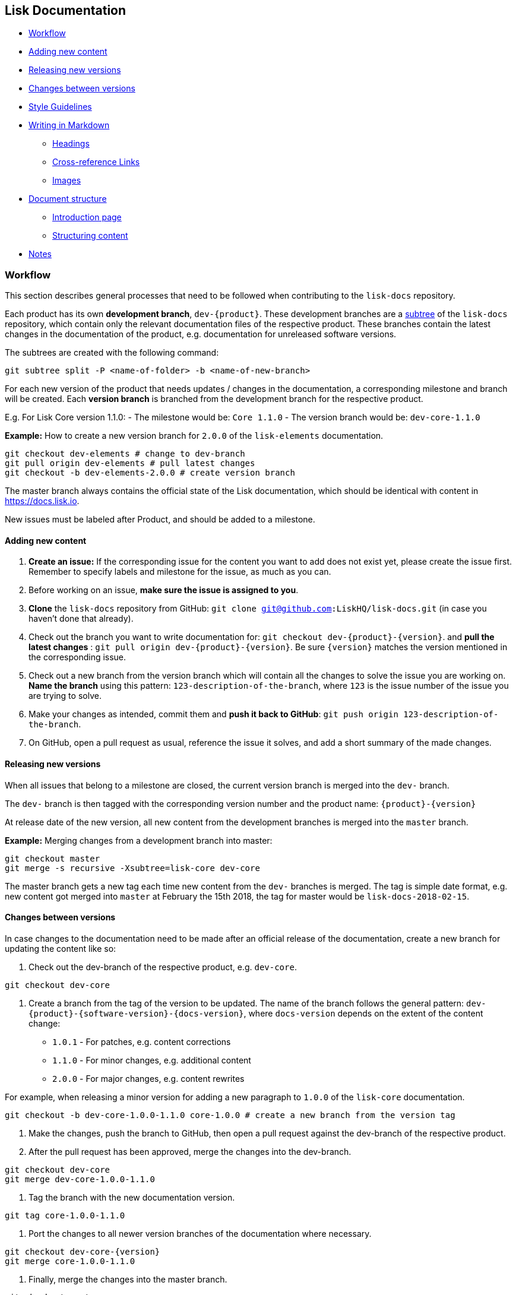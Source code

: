 [[lisk-documentation]]
Lisk Documentation
------------------

* link:#workflow[Workflow]
* link:#adding-new-content[Adding new content]
* link:#releasing-new-versions[Releasing new versions]
* link:#changes-between-versions[Changes between versions]
* link:#style-guidelines[Style Guidelines]
* link:#writing-in-markdown[Writing in Markdown]
** link:#headings[Headings]
** link:#cross-reference-links[Cross-reference Links]
** link:#images[Images]
* link:#document-structure[Document structure]
** link:#introduction-page[Introduction page]
** link:#structuring-content[Structuring content]
* link:#notes[Notes]

[[workflow]]
Workflow
~~~~~~~~

This section describes general processes that need to be followed when
contributing to the `lisk-docs` repository.

Each product has its own *development branch*, `dev-{product}`. These
development branches are a
https://git-scm.com/book/en/v1/Git-Tools-Subtree-Merging[subtree] of the
`lisk-docs` repository, which contain only the relevant documentation
files of the respective product. These branches contain the latest
changes in the documentation of the product, e.g. documentation for
unreleased software versions.

The subtrees are created with the following command:

[source,bash]
----
git subtree split -P <name-of-folder> -b <name-of-new-branch>
----

For each new version of the product that needs updates / changes in the
documentation, a corresponding milestone and branch will be created.
Each *version branch* is branched from the development branch for the
respective product.

E.g. For Lisk Core version 1.1.0: - The milestone would be: `Core 1.1.0`
- The version branch would be: `dev-core-1.1.0`

*Example:* How to create a new version branch for `2.0.0` of the
`lisk-elements` documentation.

[source,bash]
----
git checkout dev-elements # change to dev-branch
git pull origin dev-elements # pull latest changes
git checkout -b dev-elements-2.0.0 # create version branch
----

The master branch always contains the official state of the Lisk
documentation, which should be identical with content in
https://docs.lisk.io.

New issues must be labeled after Product, and should be added to a
milestone.

[[adding-new-content]]
Adding new content
^^^^^^^^^^^^^^^^^^

1.  *Create an issue:* If the corresponding issue for the content you
want to add does not exist yet, please create the issue first. Remember
to specify labels and milestone for the issue, as much as you can.
2.  Before working on an issue, *make sure the issue is assigned to
you*.
3.  *Clone* the `lisk-docs` repository from GitHub:
`git clone git@github.com:LiskHQ/lisk-docs.git` (in case you haven't
done that already).
4.  Check out the branch you want to write documentation for:
`git checkout dev-{product}-{version}`. and *pull the latest changes* :
`git pull origin dev-{product}-{version}`. Be sure `{version}` matches
the version mentioned in the corresponding issue.
5.  Check out a new branch from the version branch which will contain
all the changes to solve the issue you are working on. *Name the branch*
using this pattern: `123-description-of-the-branch`, where `123` is the
issue number of the issue you are trying to solve.
6.  Make your changes as intended, commit them and *push it back to
GitHub*: `git push origin 123-description-of-the-branch`.
7.  On GitHub, open a pull request as usual, reference the issue it
solves, and add a short summary of the made changes.

[[releasing-new-versions]]
Releasing new versions
^^^^^^^^^^^^^^^^^^^^^^

When all issues that belong to a milestone are closed, the current
version branch is merged into the `dev-` branch.

The `dev-` branch is then tagged with the corresponding version number
and the product name: `{product}-{version}`

At release date of the new version, all new content from the development
branches is merged into the `master` branch.

*Example:* Merging changes from a development branch into master:

[source,bash]
----
git checkout master
git merge -s recursive -Xsubtree=lisk-core dev-core
----

The master branch gets a new tag each time new content from the `dev-`
branches is merged. The tag is simple date format, e.g. new content got
merged into `master` at February the 15th 2018, the tag for master would
be `lisk-docs-2018-02-15`.

[[changes-between-versions]]
Changes between versions
^^^^^^^^^^^^^^^^^^^^^^^^

In case changes to the documentation need to be made after an official
release of the documentation, create a new branch for updating the
content like so:

1.  Check out the dev-branch of the respective product, e.g. `dev-core`.

[source,bash]
----
git checkout dev-core
----

1.  Create a branch from the tag of the version to be updated. The name
of the branch follows the general pattern:
`dev-{product}-{software-version}-{docs-version}`, where `docs-version`
depends on the extent of the content change:

* `1.0.1` - For patches, e.g. content corrections
* `1.1.0` - For minor changes, e.g. additional content
* `2.0.0` - For major changes, e.g. content rewrites

For example, when releasing a minor version for adding a new paragraph
to `1.0.0` of the `lisk-core` documentation.

[source,bash]
----
git checkout -b dev-core-1.0.0-1.1.0 core-1.0.0 # create a new branch from the version tag
----

1.  Make the changes, push the branch to GitHub, then open a pull
request against the dev-branch of the respective product.
2.  After the pull request has been approved, merge the changes into the
dev-branch.

[source,bash]
----
git checkout dev-core
git merge dev-core-1.0.0-1.1.0
----

1.  Tag the branch with the new documentation version.

[source,bash]
----
git tag core-1.0.0-1.1.0
----

1.  Port the changes to all newer version branches of the documentation
where necessary.

[source,bash]
----
git checkout dev-core-{version}
git merge core-1.0.0-1.1.0
----

1.  Finally, merge the changes into the master branch.

[source,bash]
----
git checkout master
git merge -s recursive -Xsubtree=lisk-core dev-core
----

[[style-guidelines]]
Style guidelines
~~~~~~~~~~~~~~~~

To keep the documentation experience intuitive and consistent for the
user, each product documentation needs to follow the common style
guidelines for Lisk Documentation.

Please read it carefully and use it as a checklist before and after
every participation.

[[writing-in-markdown]]
Writing in markdown
^^^^^^^^^^^^^^^^^^^

The whole documentation content is written in Markdown.

For reference:
https://github.com/adam-p/markdown-here/wiki/Markdown-Cheatsheet[Markdown
Cheatsheet]

[[headings]]
Headings
++++++++

Headings create automatically internal anchors that can be referenced in
other parts of the documentation. Use headings to structure the content
of each page.

....
# Main title

## Section 1

### Subsection

## Section 2

[...]
....

[[cross-reference-links]]
Cross-reference links
+++++++++++++++++++++

__________________________________________________________________________________________________________________________
The cross-reference links can be easily broken. Remember this section
when removing or adding pages, sections or headings.
__________________________________________________________________________________________________________________________

[[when-to-use-references]]
When to use references

* In table of contents
* Inside of the content. Scan content for helpful cross-references

[[how-to-create-references]]
How to create references

_______________________________________________________________________
Use internal / relative links instead of external links where possible.
_______________________________________________________________________

....
[Link to Section 1](#section-1)
[Link to another docs page](path/to/page.md)
[Link to other Website](https://nodejs.org/en/)

[...]

## Section 1
....

[[images]]
Images
++++++

__________________________________________________________
Only include images, if they are informative for the user.
__________________________________________________________

If you want to include a picture on a page, upload the image in the
assets folder and use a relative link to the image.

Image name should be: `lisk_PRODUCT-DEFINITION`. Optionally and
depending on how the documentation grows, another tag can be added as
section ending in `lisk_PRODUCT-SECTION-DEFINITION`

Example:

....
![alt text for lisk logo](lisk_protocol-Logo.svg "Logo Title Text")
....

[[document-structure]]
Document structure
^^^^^^^^^^^^^^^^^^

When to use new pages, sub pages or sections for new content.

[[introduction-page]]
Introduction page
+++++++++++++++++

On root level of each product documentation you find an introduction
page for the respective product. This page is always required.

An introduction page should have at least the following sections:

1.  *Table of contents:* The introduction should start with a table of
contents with relative links to all other existing documentation sites
for the respective product.
2.  *Product description:* Try to describe the product precisely in 1-2
sentences. Then, elaborate about the general purpose of the product,
e.g. highlight use cases and top features.
3.  *Codebase reference:* Link to the GitHub repository of the product,
and reference contribution guidelines.

[[structuring-content]]
Structuring content
+++++++++++++++++++

The following list gives some suggestions how to structure the content:

1.  *Parent pages:* A page that contains one or more child pages. It
should always start with a table of contents, referencing all existing
child pages.
2.  *Child pages:* If content is connected, but can stand independent
from each other.
3.  *Section in page:* Content that is closely connected to the content
of the other sections / the main title of the page.

[[notes]]
Notes
^^^^^

If certain content needs to be highlighted or deserves special attention
from the reader, use notes as described below.

....
> Only include images, if they are informative for the user.
....
